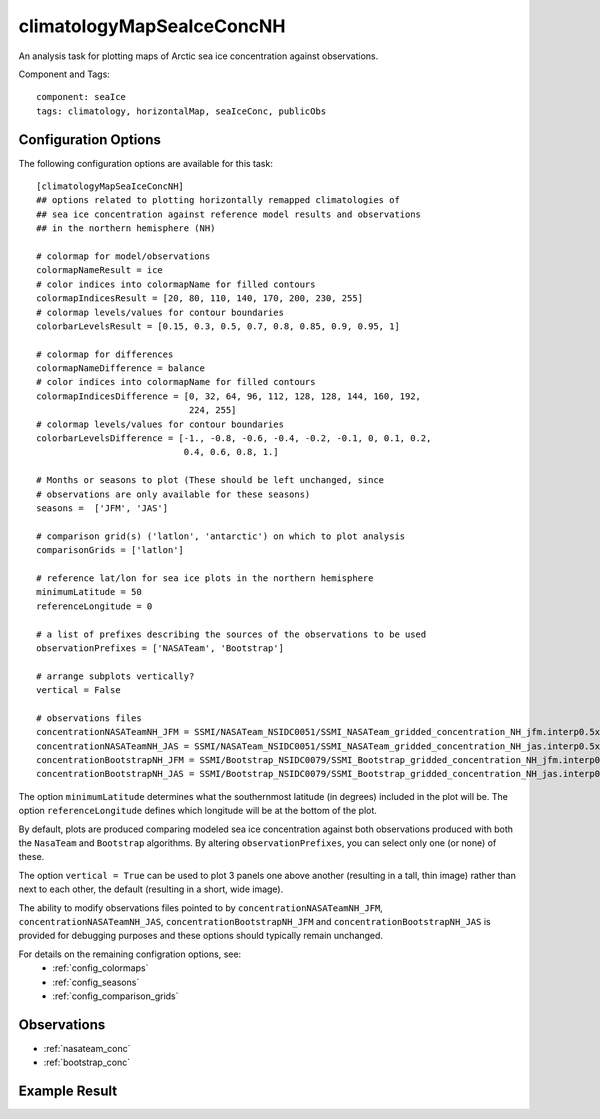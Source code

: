 .. _task_climatologyMapSeaIceConcNH:

climatologyMapSeaIceConcNH
==========================

An analysis task for plotting maps of Arctic sea ice concentration against
observations.

Component and Tags::

  component: seaIce
  tags: climatology, horizontalMap, seaIceConc, publicObs

Configuration Options
---------------------

The following configuration options are available for this task::

  [climatologyMapSeaIceConcNH]
  ## options related to plotting horizontally remapped climatologies of
  ## sea ice concentration against reference model results and observations
  ## in the northern hemisphere (NH)

  # colormap for model/observations
  colormapNameResult = ice
  # color indices into colormapName for filled contours
  colormapIndicesResult = [20, 80, 110, 140, 170, 200, 230, 255]
  # colormap levels/values for contour boundaries
  colorbarLevelsResult = [0.15, 0.3, 0.5, 0.7, 0.8, 0.85, 0.9, 0.95, 1]

  # colormap for differences
  colormapNameDifference = balance
  # color indices into colormapName for filled contours
  colormapIndicesDifference = [0, 32, 64, 96, 112, 128, 128, 144, 160, 192,
                               224, 255]
  # colormap levels/values for contour boundaries
  colorbarLevelsDifference = [-1., -0.8, -0.6, -0.4, -0.2, -0.1, 0, 0.1, 0.2,
                              0.4, 0.6, 0.8, 1.]

  # Months or seasons to plot (These should be left unchanged, since
  # observations are only available for these seasons)
  seasons =  ['JFM', 'JAS']

  # comparison grid(s) ('latlon', 'antarctic') on which to plot analysis
  comparisonGrids = ['latlon']

  # reference lat/lon for sea ice plots in the northern hemisphere
  minimumLatitude = 50
  referenceLongitude = 0

  # a list of prefixes describing the sources of the observations to be used
  observationPrefixes = ['NASATeam', 'Bootstrap']

  # arrange subplots vertically?
  vertical = False

  # observations files
  concentrationNASATeamNH_JFM = SSMI/NASATeam_NSIDC0051/SSMI_NASATeam_gridded_concentration_NH_jfm.interp0.5x0.5.nc
  concentrationNASATeamNH_JAS = SSMI/NASATeam_NSIDC0051/SSMI_NASATeam_gridded_concentration_NH_jas.interp0.5x0.5.nc
  concentrationBootstrapNH_JFM = SSMI/Bootstrap_NSIDC0079/SSMI_Bootstrap_gridded_concentration_NH_jfm.interp0.5x0.5.nc
  concentrationBootstrapNH_JAS = SSMI/Bootstrap_NSIDC0079/SSMI_Bootstrap_gridded_concentration_NH_jas.interp0.5x0.5.nc


The option ``minimumLatitude`` determines what the southernmost latitude (in
degrees) included in the plot will be.  The option ``referenceLongitude``
defines which longitude will be at the bottom of the plot.

By default, plots are produced comparing modeled sea ice concentration against
both observations produced with both the ``NasaTeam`` and ``Bootstrap``
algorithms.  By altering ``observationPrefixes``, you can select only one
(or none) of these.

The option ``vertical = True`` can be used to plot 3 panels one above another
(resulting in a tall, thin image) rather than next to each other, the default
(resulting in a short, wide image).

The ability to modify observations files pointed to by
``concentrationNASATeamNH_JFM``, ``concentrationNASATeamNH_JAS``,
``concentrationBootstrapNH_JFM`` and ``concentrationBootstrapNH_JAS`` is
provided for debugging purposes and these options
should typically remain unchanged.

For details on the remaining configration options, see:
 * :ref:`config_colormaps`
 * :ref:`config_seasons`
 * :ref:`config_comparison_grids`

Observations
------------

* :ref:`nasateam_conc`
* :ref:`bootstrap_conc`

Example Result
--------------

.. image:: examples/ice_conc_nh.png
   :width: 720 px
   :align: center
